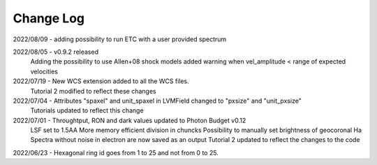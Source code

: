 .. _lvmdatasimulator-changelog:

==========
Change Log
==========

2022/08/09 - adding possibility to run ETC with a user provided spectrum

2022/08/05 - v0.9.2 released
             Adding the possibility to use Allen+08 shock models
             added warning when vel_amplitude < range of expected velocities

2022/07/19 - New WCS extension added to all the WCS files.
             Tutorial 2 modified to reflect these changes


2022/07/04 - Attributes "spaxel" and unit_spaxel in LVMField changed to "pxsize" and "unit_pxsize"
             Tutorials updated to reflect this change

2022/07/01 - Throughtput, RON and dark values updated to Photon Budget v0.12
             LSF set to 1.5AA
             More memory efficient division in chuncks
             Possibility to manually set brightness of geocoronal Ha
             Spectra without noise in electron are now saved as an output
             Tutorial 2 updated to reflect the changes to the code


2022/06/23 - Hexagonal ring id goes from 1 to 25 and not from 0 to 25.

